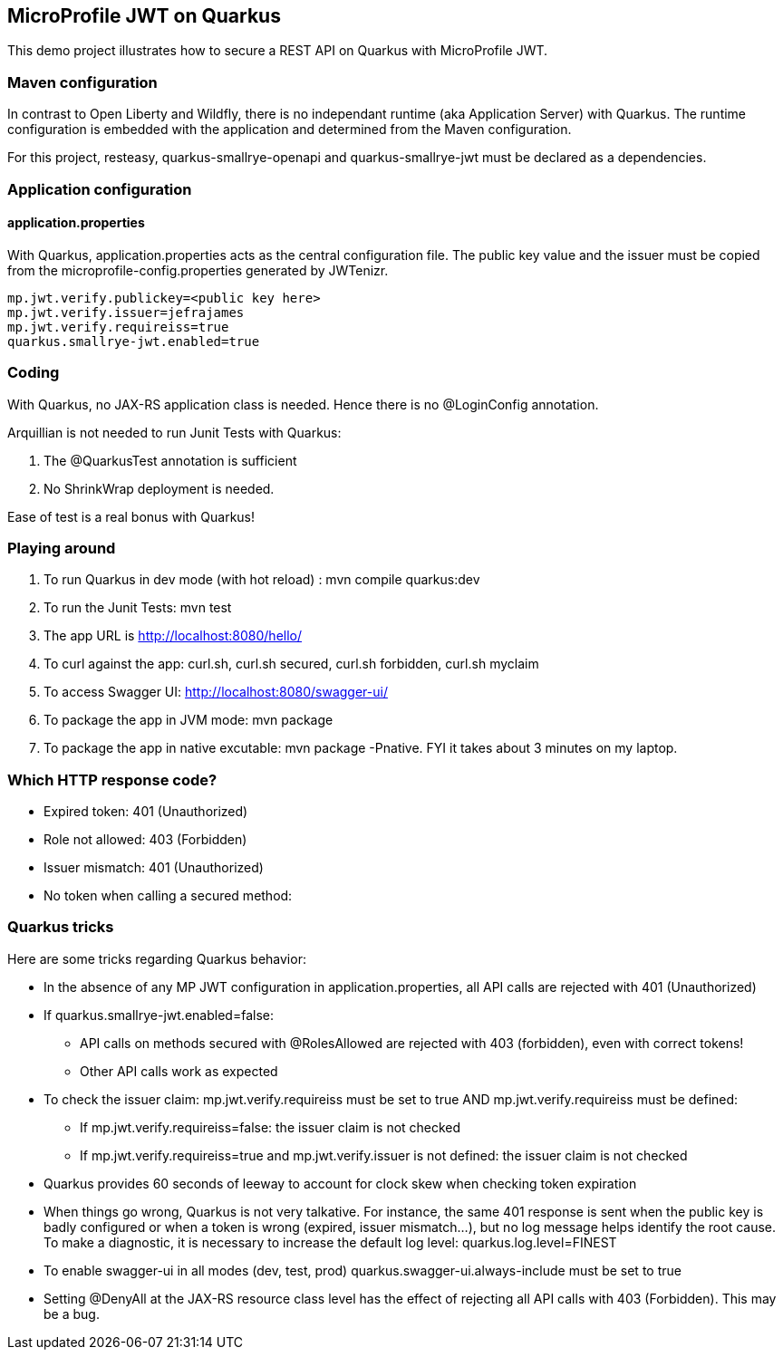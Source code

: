 == MicroProfile JWT on Quarkus

This demo project illustrates how to secure a REST API on Quarkus with MicroProfile JWT.


=== Maven configuration

In contrast to Open Liberty and Wildfly, there is no independant runtime (aka Application Server) with Quarkus. The runtime configuration is embedded with the application and determined from the Maven configuration. 

For this project, resteasy, quarkus-smallrye-openapi and quarkus-smallrye-jwt must be declared as a dependencies.


=== Application configuration

==== application.properties
With Quarkus, application.properties acts as the central configuration file. The public key value and the issuer must be copied from the microprofile-config.properties generated by JWTenizr.
[source, text]
----
mp.jwt.verify.publickey=<public key here>
mp.jwt.verify.issuer=jefrajames
mp.jwt.verify.requireiss=true
quarkus.smallrye-jwt.enabled=true
----

=== Coding

With Quarkus, no JAX-RS application class is needed. Hence there is no @LoginConfig annotation.

Arquillian is not needed to run Junit Tests with Quarkus:

. The @QuarkusTest annotation is sufficient
. No ShrinkWrap deployment is needed.

Ease of test is a real bonus with Quarkus!

=== Playing around

. To run Quarkus in dev mode (with hot reload) : mvn compile quarkus:dev 
. To run the Junit Tests: mvn test
. The app URL is http://localhost:8080/hello/
. To curl against the app: curl.sh, curl.sh secured, curl.sh forbidden, curl.sh myclaim
. To access Swagger UI: http://localhost:8080/swagger-ui/
. To package the app in JVM mode: mvn package
. To package the app in native excutable: mvn package -Pnative. FYI it takes about 3 minutes on my laptop.

=== Which HTTP response code?

* Expired token: 401 (Unauthorized)
* Role not allowed: 403 (Forbidden)
* Issuer mismatch: 401 (Unauthorized)
* No token when calling a secured method: 

=== Quarkus tricks

Here are some tricks regarding Quarkus behavior:

* In the absence of any MP JWT configuration in application.properties, all API calls are rejected with 401 (Unauthorized)
* If quarkus.smallrye-jwt.enabled=false:
** API calls on methods secured with @RolesAllowed are rejected with 403 (forbidden), even with correct tokens!
** Other API calls work as expected
* To check the issuer claim: mp.jwt.verify.requireiss must be set to true [underline]#AND# mp.jwt.verify.requireiss must be defined:
** If mp.jwt.verify.requireiss=false: the issuer claim is not checked
** If mp.jwt.verify.requireiss=true and mp.jwt.verify.issuer is not defined: the issuer claim is not checked
* Quarkus provides 60 seconds of leeway to account for clock skew when checking token expiration
* When things go wrong, Quarkus is not very talkative. For instance, the same 401 response is sent when the public key is badly configured or when a token is wrong (expired, issuer mismatch...), but no log message helps identify the root cause. To make a diagnostic, it is necessary to increase the default log level: quarkus.log.level=FINEST
* To enable swagger-ui in all modes (dev, test, prod) quarkus.swagger-ui.always-include must be set to true
* Setting @DenyAll at the JAX-RS resource class level has the effect of rejecting all API calls with 403 (Forbidden). This may be a bug.
